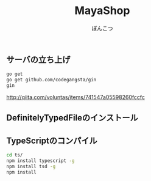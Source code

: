 # -*- coding:utf-8 -*-

#+TITLE: MayaShop
#+AUTHOR: ぽんこつ
#+EMAIL: web@ponkotuy.com
#+LANGUAGE: ja

** サーバの立ち上げ
#+BEGIN_SRC sh
   go get
   go get github.com/codegangsta/gin
   gin
#+END_SRC

   http://qiita.com/voluntas/items/741547a05598260fccfc

** DefinitelyTypedFileのインストール

** TypeScriptのコンパイル
#+BEGIN_SRC sh
   cd ts/
   npm install typescript -g
   npm install tsd -g
   npm install
#+END_SRC

